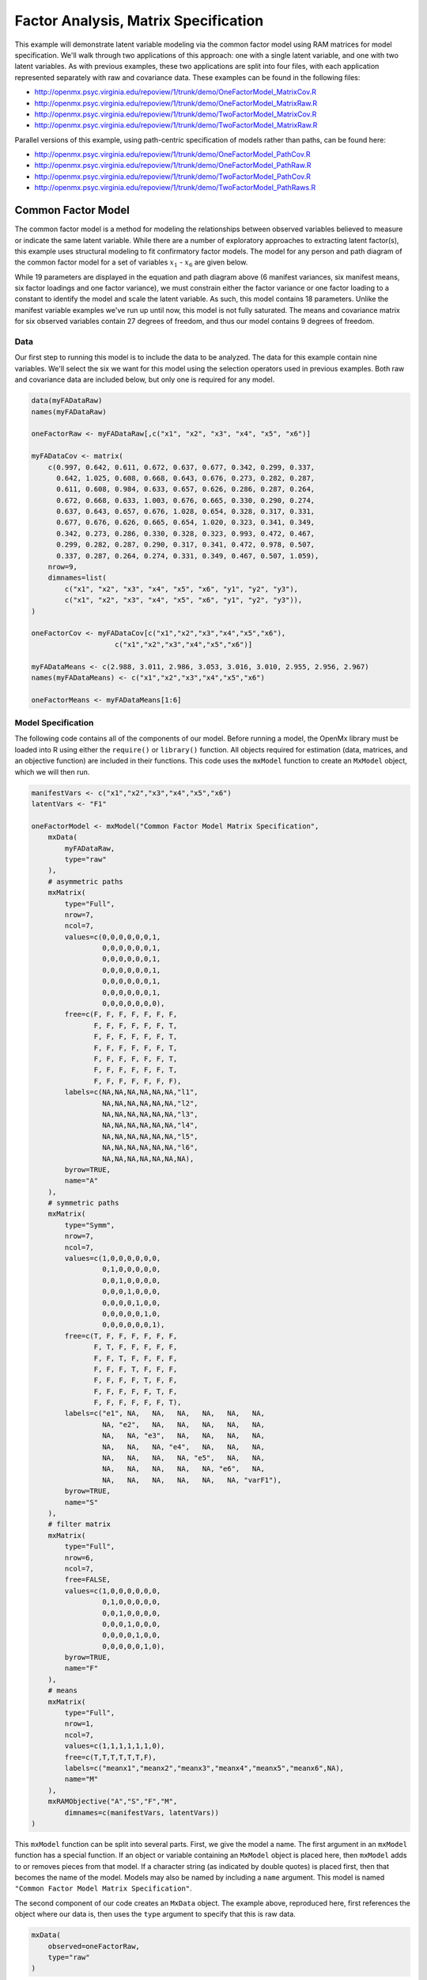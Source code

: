 .. _factoranalysis-matrix-specification:

Factor Analysis, Matrix Specification
=====================================

This example will demonstrate latent variable modeling via the common factor model using RAM matrices for model specification. We'll walk through two applications of this approach: one with a single latent variable, and one with two latent variables. As with previous examples, these two applications are split into four files, with each application represented separately with raw and covariance data. These examples can be found in the following files:

* http://openmx.psyc.virginia.edu/repoview/1/trunk/demo/OneFactorModel_MatrixCov.R
* http://openmx.psyc.virginia.edu/repoview/1/trunk/demo/OneFactorModel_MatrixRaw.R
* http://openmx.psyc.virginia.edu/repoview/1/trunk/demo/TwoFactorModel_MatrixCov.R
* http://openmx.psyc.virginia.edu/repoview/1/trunk/demo/TwoFactorModel_MatrixRaw.R

Parallel versions of this example, using path-centric specification of models rather than paths, can be found here:

* http://openmx.psyc.virginia.edu/repoview/1/trunk/demo/OneFactorModel_PathCov.R
* http://openmx.psyc.virginia.edu/repoview/1/trunk/demo/OneFactorModel_PathRaw.R
* http://openmx.psyc.virginia.edu/repoview/1/trunk/demo/TwoFactorModel_PathCov.R
* http://openmx.psyc.virginia.edu/repoview/1/trunk/demo/TwoFactorModel_PathRaws.R


Common Factor Model
-------------------

The common factor model is a method for modeling the relationships between observed variables believed to measure or indicate the same latent variable. While there are a number of exploratory approaches to extracting latent factor(s), this example uses structural modeling to fit confirmatory factor models. The model for any person and path diagram of the common factor model for a set of variables :math:`x_{1}` - :math:`x_{6}` are given below.

.. math::
   :nowrap:
   
   \begin{eqnarray*} 
   x_{ij} = \mu_{j} + \lambda_{j} * \eta_{i} + \epsilon_{ij}
   \end{eqnarray*}

.. image:: graph/OneFactorModel.png
    :height: 2in

While 19 parameters are displayed in the equation and path diagram above (6 manifest variances, six manifest means, six factor loadings and one factor variance), we must constrain either the factor variance or one factor loading to a constant to identify the model and scale the latent variable. As such, this model contains 18 parameters. Unlike the manifest variable examples we've run up until now, this model is not fully saturated. The means and covariance matrix for six observed variables contain 27 degrees of freedom, and thus our model contains 9 degrees of freedom. 

Data
^^^^

Our first step to running this model is to include the data to be analyzed. The data for this example contain nine variables. We'll select the six we want for this model using the selection operators used in previous examples. Both raw and covariance data are included below, but only one is required for any model.

.. code-block:: r

    data(myFADataRaw)
    names(myFADataRaw)

    oneFactorRaw <- myFADataRaw[,c("x1", "x2", "x3", "x4", "x5", "x6")]

    myFADataCov <- matrix(
        c(0.997, 0.642, 0.611, 0.672, 0.637, 0.677, 0.342, 0.299, 0.337,
          0.642, 1.025, 0.608, 0.668, 0.643, 0.676, 0.273, 0.282, 0.287,
          0.611, 0.608, 0.984, 0.633, 0.657, 0.626, 0.286, 0.287, 0.264,
          0.672, 0.668, 0.633, 1.003, 0.676, 0.665, 0.330, 0.290, 0.274,
          0.637, 0.643, 0.657, 0.676, 1.028, 0.654, 0.328, 0.317, 0.331,
          0.677, 0.676, 0.626, 0.665, 0.654, 1.020, 0.323, 0.341, 0.349,
          0.342, 0.273, 0.286, 0.330, 0.328, 0.323, 0.993, 0.472, 0.467,
          0.299, 0.282, 0.287, 0.290, 0.317, 0.341, 0.472, 0.978, 0.507,
          0.337, 0.287, 0.264, 0.274, 0.331, 0.349, 0.467, 0.507, 1.059),
        nrow=9,
        dimnames=list(
            c("x1", "x2", "x3", "x4", "x5", "x6", "y1", "y2", "y3"),
            c("x1", "x2", "x3", "x4", "x5", "x6", "y1", "y2", "y3")),
    )

    oneFactorCov <- myFADataCov[c("x1","x2","x3","x4","x5","x6"), 
			c("x1","x2","x3","x4","x5","x6")]

    myFADataMeans <- c(2.988, 3.011, 2.986, 3.053, 3.016, 3.010, 2.955, 2.956, 2.967)
    names(myFADataMeans) <- c("x1","x2","x3","x4","x5","x6")

    oneFactorMeans <- myFADataMeans[1:6]


Model Specification
^^^^^^^^^^^^^^^^^^^

The following code contains all of the components of our model. Before running a model, the OpenMx library must be loaded into R using either the ``require()`` or ``library()`` function. All objects required for estimation (data, matrices, and an objective function) are included in their functions. This code uses the ``mxModel`` function to create an ``MxModel`` object, which we will then run.

.. code-block:: r

    manifestVars <- c("x1","x2","x3","x4","x5","x6")
    latentVars <- "F1"

    oneFactorModel <- mxModel("Common Factor Model Matrix Specification", 
        mxData(
            myFADataRaw, 
            type="raw"
        ),
        # asymmetric paths
        mxMatrix(
            type="Full", 
            nrow=7, 
            ncol=7,
            values=c(0,0,0,0,0,0,1,
                     0,0,0,0,0,0,1,
                     0,0,0,0,0,0,1,
                     0,0,0,0,0,0,1,
                     0,0,0,0,0,0,1,
                     0,0,0,0,0,0,1,
                     0,0,0,0,0,0,0),
            free=c(F, F, F, F, F, F, F,
                   F, F, F, F, F, F, T,
                   F, F, F, F, F, F, T,
                   F, F, F, F, F, F, T,
                   F, F, F, F, F, F, T,
                   F, F, F, F, F, F, T,
                   F, F, F, F, F, F, F),
            labels=c(NA,NA,NA,NA,NA,NA,"l1",
                     NA,NA,NA,NA,NA,NA,"l2",
                     NA,NA,NA,NA,NA,NA,"l3",
                     NA,NA,NA,NA,NA,NA,"l4",
                     NA,NA,NA,NA,NA,NA,"l5",
                     NA,NA,NA,NA,NA,NA,"l6",
                     NA,NA,NA,NA,NA,NA,NA),
            byrow=TRUE,
            name="A"
        ),
        # symmetric paths
        mxMatrix(
            type="Symm",
            nrow=7,
            ncol=7, 
            values=c(1,0,0,0,0,0,0,
                     0,1,0,0,0,0,0,
                     0,0,1,0,0,0,0,
                     0,0,0,1,0,0,0,
                     0,0,0,0,1,0,0,
                     0,0,0,0,0,1,0,
                     0,0,0,0,0,0,1),
            free=c(T, F, F, F, F, F, F,
                   F, T, F, F, F, F, F,
                   F, F, T, F, F, F, F,
                   F, F, F, T, F, F, F,
                   F, F, F, F, T, F, F,
                   F, F, F, F, F, T, F,
                   F, F, F, F, F, F, T),
            labels=c("e1", NA,   NA,   NA,   NA,   NA,   NA,
                     NA, "e2",   NA,   NA,   NA,   NA,   NA,
                     NA,   NA, "e3",   NA,   NA,   NA,   NA,
                     NA,   NA,   NA, "e4",   NA,   NA,   NA,
                     NA,   NA,   NA,   NA, "e5",   NA,   NA,
                     NA,   NA,   NA,   NA,   NA, "e6",   NA,
                     NA,   NA,   NA,   NA,   NA,   NA, "varF1"),
            byrow=TRUE,
            name="S"
        ),
        # filter matrix
        mxMatrix(
            type="Full", 
            nrow=6, 
            ncol=7,
            free=FALSE,
            values=c(1,0,0,0,0,0,0,
                     0,1,0,0,0,0,0,
                     0,0,1,0,0,0,0,
                     0,0,0,1,0,0,0,
                     0,0,0,0,1,0,0,
                     0,0,0,0,0,1,0),
            byrow=TRUE,
            name="F"
        ),
        # means
        mxMatrix(
            type="Full", 
            nrow=1, 
            ncol=7,
            values=c(1,1,1,1,1,1,0),
            free=c(T,T,T,T,T,T,F),
            labels=c("meanx1","meanx2","meanx3","meanx4","meanx5","meanx6",NA),
            name="M"
        ),
        mxRAMObjective("A","S","F","M",
            dimnames=c(manifestVars, latentVars))
    )

This ``mxModel`` function can be split into several parts. First, we give the model a name. The first argument in an ``mxModel`` function has a special function. If an object or variable containing an ``MxModel`` object is placed here, then ``mxModel`` adds to or removes pieces from that model. If a character string (as indicated by double quotes) is placed first, then that becomes the name of the model. Models may also be named by including a ``name`` argument. This model is named ``"Common Factor Model Matrix Specification"``.

The second component of our code creates an ``MxData`` object. The example above, reproduced here, first references the object where our data is, then uses the ``type`` argument to specify that this is raw data.

.. code-block:: r

    mxData(
        observed=oneFactorRaw, 
        type="raw"
    )
  
If we were to use a covariance matrix and vector of means as data, we would replace the existing ``mxData`` function with this one:

.. code-block:: r

    mxData(
        observed=oneFactorCov, 
        type="cov",
        numObs=500,
        means=oneFactorMeans
    ) 
  
Model specification is carried out using ``mxMatrix`` functions to create matrices for a RAM specified model. The **A** matrix specifies all of the asymmetric paths or regressions in our model. In the common factor model, these parameters are the factor loadings. This matrix is square, and contains as many rows and columns as variables in the model (manifest and latent, typically in that order). Regressions are specified in the **A** matrix by placing a free parameter in the row of the dependent variable and the column of independent variable. 

The common factor model requires that one parameter (typically either a factor loading or factor variance) be constrained to a constant value. In our model, we will constrain the first factor loading to a value of 1, and let all other loadings be freely estimated. All factor loadings have a starting value of one and labels of ``"l1"`` - ``"l6"``.

.. code-block:: r

    # asymmetric paths
    mxMatrix(
        type="Full",
        nrow=7,
        ncol=7,
        values=c(0,0,0,0,0,0,1,
                 0,0,0,0,0,0,1,
                 0,0,0,0,0,0,1,
                 0,0,0,0,0,0,1,
                 0,0,0,0,0,0,1,
                 0,0,0,0,0,0,1,
                 0,0,0,0,0,0,0),
        free=c(F, F, F, F, F, F, F,
               F, F, F, F, F, F, T,
               F, F, F, F, F, F, T,
               F, F, F, F, F, F, T,
               F, F, F, F, F, F, T,
               F, F, F, F, F, F, T,
               F, F, F, F, F, F, F),
        labels=c(NA,NA,NA,NA,NA,NA,"l1",
                 NA,NA,NA,NA,NA,NA,"l2",
                 NA,NA,NA,NA,NA,NA,"l3",
                 NA,NA,NA,NA,NA,NA,"l4",
                 NA,NA,NA,NA,NA,NA,"l5",
                 NA,NA,NA,NA,NA,NA,"l6",
                 NA,NA,NA,NA,NA,NA,NA),
        byrow=TRUE,
        name="A"
    )

The second matrix in a RAM model is the **S** matrix, which specifies the symmetric or covariance paths in our model. This matrix is symmetric and square, and contains as many rows and columns as variables in the model (manifest and latent, typically in that order). The symmetric paths in our model consist of six residual variances and one factor variance. All of these variances are given starting values of one and labels ``"e1"`` - ``"e6"`` and ``"varF1"``.

.. code-block:: r

    # symmetric paths
    mxMatrix(
        type="Symm", 
        nrow=7, 
        ncol=7, 
        values=c(1,0,0,0,0,0,0,
                 0,1,0,0,0,0,0,
                 0,0,1,0,0,0,0,
                 0,0,0,1,0,0,0,
                 0,0,0,0,1,0,0,
                 0,0,0,0,0,1,0,
                 0,0,0,0,0,0,1),
        free=c(T, F, F, F, F, F, F,
               F, T, F, F, F, F, F,
               F, F, T, F, F, F, F,
               F, F, F, T, F, F, F,
               F, F, F, F, T, F, F,
               F, F, F, F, F, T, F,
               F, F, F, F, F, F, T),
        labels=c("e1", NA,   NA,   NA,   NA,   NA,   NA,
                 NA, "e2",   NA,   NA,   NA,   NA,   NA,
                 NA,   NA, "e3",   NA,   NA,   NA,   NA,
                 NA,   NA,   NA, "e4",   NA,   NA,   NA,
                 NA,   NA,   NA,   NA, "e5",   NA,   NA,
                 NA,   NA,   NA,   NA,   NA, "e6",   NA,
                 NA,   NA,   NA,   NA,   NA,   NA, "varF1"),
        byrow=TRUE,
        name="S"
    )
      
The third matrix in our RAM model is the **F** or filter matrix. Our data contains six observed variables, but the **A** and **S** matrices contain seven rows and columns. For our model to define the covariances present in our data, we must have some way of projecting the relationships defined in the **A** and **S** matrices onto our data. The **F** matrix filters the latent variables out of the expected covariance matrix, and can also be used to reorder variables. 

The **F** matrix will always contain the same number of rows as manifest variables and columns as total (manifest and latent) variables. If the manifest variables in the **A** and **S** matrices precede the latent variables and are in the same order as the data, then the **F** matrix will be the horizontal adhesion of an identity matrix and a zero matrix. This matrix contains no free parameters, and is made with the ``mxMatrix`` function below.

.. code-block:: r

    # filter matrix
    mxMatrix(
        type="Full",
        nrow=6, 
        ncol=7,
        free=FALSE,
        values=c(1,0,0,0,0,0,0,
                 0,1,0,0,0,0,0,
                 0,0,1,0,0,0,0,
                 0,0,0,1,0,0,0,
                 0,0,0,0,1,0,0,
                 0,0,0,0,0,1,0),
        byrow=TRUE,
        name="F"
    )

The last matrix of our model is the **M** matrix, which defines the means and intercepts for our model. This matrix describes all of the regressions on the constant in a path model, or the means conditional on the means of exogenous variables. This matrix contains a single row, and one column for every manifest and latent variable in the model. In our model, the latent variable has a constrained mean of zero, while the manifest variables have freely estimated means, labeled ``"meanx1"`` through ``"meanx6"``.

.. code-block:: r

    # means
    mxMatrix(
        type="Full", 
        nrow=1, 
        ncol=7,
        values=c(1,1,1,1,1,1,0),
        free=c(T,T,T,T,T,T,F),
        labels=c("meanx1","meanx2","meanx3","meanx4","meanx5","meanx6",NA),
        name="M"
    )

The final part of this model is the objective function. This defines both how the specified matrices combine to create the expected covariance matrix of the data, as well as the fit function to be minimized. In a RAM specified model, the expected covariance matrix is defined as:       
          
.. math::
   :nowrap:
   
   \begin{eqnarray*} 
   ExpCovariance = F * (I - A)^{-1} * S * ((I - A)^{-1})' * F'
   \end{eqnarray*}        

The expected means are defined as:

.. math::
   :nowrap:
   
   \begin{eqnarray*} 
   ExpMean = F * (I - A)^{-1} * M 
   \end{eqnarray*} 

The free parameters in the model can then be estimated using maximum likelihood for covariance and means data, and full information maximum likelihood for raw data. While users may define their own expected covariance matrices using other objective functions in OpenMx, the ``mxRAMObjective`` function yields maximum likelihood estimates of structural equation models when the **A**, **S**, **F** and **M** matrices are specified. The **M** matrix is required both for raw data and for covariance or correlation data that includes a means vector. The ``mxRAMObjective`` function takes four arguments, which are the names of the **A**, **S**, **F** and **M** matrices in your model.

.. code-block:: r

    mxRAMObjective("A", "S", "F", "M")

The model now includes an observed covariance matrix (i.e., data) and the matrices and objective function required to define the expected covariance matrix and estimate parameters.

The model can now be run using the ``mxRun`` function, and the output of the model can be accessed from the ``@output`` slot of the resulting model.  A summary of the output can be reached using ``summary()``.

.. code-block:: r

    oneFactorFit <- mxRun(oneFactorModel)

    oneFactorFit@output

    summary(oneFactorFit)
    
    
Rather than specifying the model using RAM notation, we can also write the model explicitly with self-declared matrices, matching the formula for the expected mean and covariance structure of the one factor model:

.. math::
   :nowrap:
   
   \begin{eqnarray*} 
   mu_x = varMeans + (facLoadings * facMeans)'
   sigma_x = facLoadings * facVariances * facLoadings' + resVariances
   \end{eqnarray*}

We start with displaying the complete script.  Note that we have used the succinct form of coding and that the ``mxData`` command did not change.

.. code-block:: r

    oneFactorModel <- mxModel("Common Factor Model Matrix Specification", 
        mxData( observed=myFADataRaw, type="raw" ),
        mxMatrix( type="Full", nrow=6, ncol=1, values=1, free=c(F,T,T,T,T,T), 
            labels=c("l1","l2","l3","l4","l5","l6"), 
            name="facLoadings" ),
        mxMatrix( type="Symm", nrow=1, ncol=1, values=1, free=T, 
            labels="varF1", 
            name="facVariances" ),
        mxMatrix( type="Diag", nrow=6, ncol=6, free=T, values=1, 
            labels=c("e1","e2","e3","e4","e5","e6"), 
            name="resVariances" ),
        mxMatrix( type="Full", nrow=1, ncol=6, values=1, free=T,
            labels=c("meanx1","meanx2","meanx3","meanx4","meanx5","meanx6"), 
            name="varMeans" ),
        mxMatrix( type="Full", nrow=1, ncol=1, values=0, free=F, 
            name="facMeans" ),
        mxAlgebra( expression= facLoadings %&% facVariances + resVariances, 
            name="expCov" ),
        mxAlgebra(expression= varMeans + t(facLoadings %*% facMeans), 
            name="expMean" ),
        mxFIMLObjective( covariance="expCov", means="expMean", dimnames=manifestVars)
    )
    oneFactorFit<-mxRun(oneFactorModel)

The first ``mxMatrix`` statement declares a ``Full`` **6x1** matrix of factor loadings to be estimated, called "facLoadings".  We fix the first factor loading to 1 for identification.  Even though we specify just one start value of 1 which is recycled for each of the elements in the matrix, it becomes the fixed value for the first factor loading and the start value for the other factor loadings.  The second ``mxMatrix`` is a ``symmetric`` **1x1** which estimates the variance of the factor, named "facVariances".  The third ``mxMatrix`` is a ``Diag`` **6x6** matrix for the residual variances, named "resVariances".  The fourth ``mxMatrix`` is a ``Full`` **1x6** matrix of free elements for the means of the observed variables, called "varMeans".  The fifth ``mxMatrix`` is a ``Full`` **1x1** matrix with a fixed value of zero for the factor mean, named "facMeans".  

We then use two algebra statement to work out the expected mean and covariance matrices.  Note that the formula's for the expression of the expected covariance and the expected mean vector map directly on to the mathematical equations.  The arguments for the ``mxFIMLObjective`` now refer to these algebras for the expected covariance and expected means.  The ``dimnames`` are used to map them onto the observed variables.


Two Factor Model
----------------

The common factor model can be extended to include multiple latent variables. The model for any person and path diagram of the common factor model for a set of variables :math:`x_{1}` - :math:`x_{3}` and :math:`y_{1}` - :math:`y_{3}` are given below.

.. math::
   :nowrap:
   
   \begin{eqnarray*} 
   x_{ij} = \mu_{j} + \lambda_{j} * \eta_{1i} + \epsilon_{ij}\\
   y_{ij} = \mu_{j} + \lambda_{j} * \eta_{2i} + \epsilon_{ij}
   \end{eqnarray*}

.. image:: graph/TwoFactorModel.png
    :height: 2in

Our model contains 21 parameters (6 manifest variances, six manifest means, six factor loadings, two factor variances and one factor covariance), but each factor requires one identification constraint. Like in the common factor model above, we will constrain one factor loading for each factor to a value of one. As such, this model contains 19 parameters. The means and covariance matrix for six observed variables contain 27 degrees of freedom, and thus our model contains 8 degrees of freedom. 

The data for the two factor model can be found in the ``myFAData`` files introduced in the common factor model. For this model, we will select three x variables (``x1-x3``) and three y variables (``y1-y3``).d

.. code-block:: r

    twoFactorRaw <- myFADataRaw[,c("x1", "x2", "x3", "y1", "y2", "y3")]

    twoFactorCov <- myFADataCov[c("x1","x2","x3","y1","y2","y3"),
                                c("x1","x2","x3","y1","y2","y3")]

    twoFactorMeans <- myFADataMeans[c(1:3,7:9)]
  
Specifying the two factor model is virtually identical to the single factor case. The ``mxData`` function has been changed to reference the appropriate data, but is identical in usage. We've added a second latent variable, so the **A** and **S** matrices are now of order 8x8. Similarly, the **F** matrix is now of order 6x8 and the **M** matrix of order 1x8. The ``mxRAMObjective`` has not changed. The code for our two factor model looks like this:

.. code-block:: r

    twoFactorModel <- mxModel("Two Factor Model Matrix Specification", 
        type="RAM",
        mxData(
            observed=twoFactorRaw, 
            type="raw",
        ),
        # asymmetric paths
        mxMatrix(
            type="Full",
            nrow=8, 
            ncol=8,
            values=c(0,0,0,0,0,0,1,0,
                     0,0,0,0,0,0,1,0,
                     0,0,0,0,0,0,1,0,
                     0,0,0,0,0,0,0,1,
                     0,0,0,0,0,0,0,1,
                     0,0,0,0,0,0,0,1,
                     0,0,0,0,0,0,0,0,
                     0,0,0,0,0,0,0,0),
            free=c(F, F, F, F, F, F, F, F,
                   F, F, F, F, F, F, T, F,
                   F, F, F, F, F, F, T, F,
                   F, F, F, F, F, F, F, F,
                   F, F, F, F, F, F, F, T,
                   F, F, F, F, F, F, F, T,
                   F, F, F, F, F, F, F, F,
                   F, F, F, F, F, F, F, F),
            labels=c(NA,NA,NA,NA,NA,NA,"l1", NA,
                     NA,NA,NA,NA,NA,NA,"l2", NA,
                     NA,NA,NA,NA,NA,NA,"l3", NA,
                     NA,NA,NA,NA,NA,NA, NA,"l4",
                     NA,NA,NA,NA,NA,NA, NA,"l5",
                     NA,NA,NA,NA,NA,NA, NA,"l6",
                     NA,NA,NA,NA,NA,NA, NA, NA,
                     NA,NA,NA,NA,NA,NA, NA, NA),
            byrow=TRUE,
            name="A"
        ),
        # symmetric paths
        mxMatrix(
            type="Symm", 
            nrow=8, 
            ncol=8, 
            values=c(1,0,0,0,0,0, 0, 0,
                     0,1,0,0,0,0, 0, 0,
                     0,0,1,0,0,0, 0, 0,
                     0,0,0,1,0,0, 0, 0,
                     0,0,0,0,1,0, 0, 0,
                     0,0,0,0,0,1, 0, 0,
                     0,0,0,0,0,0, 1,.5,
                     0,0,0,0,0,0,.5, 1),
            free=c(T, F, F, F, F, F, F, F,
                   F, T, F, F, F, F, F, F,
                   F, F, T, F, F, F, F, F,
                   F, F, F, T, F, F, F, F,
                   F, F, F, F, T, F, F, F,
                   F, F, F, F, F, T, F, F,
                   F, F, F, F, F, F, T, T,
                   F, F, F, F, F, F, T, T),
            labels=c("e1", NA,   NA,   NA,   NA,   NA,    NA,    NA,
                     NA, "e2",   NA,   NA,   NA,   NA,    NA,    NA,
                     NA,   NA, "e3",   NA,   NA,   NA,    NA,    NA,
                     NA,   NA,   NA, "e4",   NA,   NA,    NA,    NA,
                     NA,   NA,   NA,   NA, "e5",   NA,    NA,    NA,
                     NA,   NA,   NA,   NA,   NA, "e6",    NA,    NA,
                     NA,   NA,   NA,   NA,   NA,   NA, "varF1", "cov",
                     NA,   NA,   NA,   NA,   NA,   NA, "cov", "varF2"),
            byrow=TRUE,
            name="S"
        ),
        # filter matrix
        mxMatrix(
            type="Full",
            nrow=6, 
            ncol=8,
            free=F,
            values=c(1,0,0,0,0,0,0,0,
                     0,1,0,0,0,0,0,0,
                     0,0,1,0,0,0,0,0,
                     0,0,0,1,0,0,0,0,
                     0,0,0,0,1,0,0,0,
                     0,0,0,0,0,1,0,0),
            byrow=T,
            name="F"
        ),
        # means
        mxMatrix(
            type="Full",
            nrow=1, 
            ncol=8,
            values=c(1,1,1,1,1,1,0,0),
            free=c(T,T,T,T,T,T,F,F),
            labels=c("meanx1","meanx2","meanx3",
                     "meanx4","meanx5","meanx6",
                      NA,NA),
            name="M"
        ),
        mxRAMObjective("A","S","F","M")
    )

The four ``mxMatrix`` functions have changed slightly to accomodate the changes in the model. The **A** matrix, shown below, is used to specify the regressions of the manifest variables on the factors. The first three manifest variables (``"x1"``-``"x3"``) are regressed on ``"F1"``, and the second three manifest variables (``"y1"``-``"y3"``) are regressed on ``"F2"``. We must again constrain the model to identify and scale the latent variables, which we do by constraining the first loading for each latent variable to a value of one.

.. code-block:: r

    # asymmetric paths
    mxMatrix(
        type="Full",
        nrow=8, 
        ncol=8,
        values=c(0,0,0,0,0,0,1,0,
                 0,0,0,0,0,0,1,0,
                 0,0,0,0,0,0,1,0,
                 0,0,0,0,0,0,0,1,
                 0,0,0,0,0,0,0,1,
                 0,0,0,0,0,0,0,1,
                 0,0,0,0,0,0,0,0,
                 0,0,0,0,0,0,0,0),
        free=c(F, F, F, F, F, F, F, F,
               F, F, F, F, F, F, T, F,
               F, F, F, F, F, F, T, F,
               F, F, F, F, F, F, F, F,
               F, F, F, F, F, F, F, T,
               F, F, F, F, F, F, F, T,
               F, F, F, F, F, F, F, F,
               F, F, F, F, F, F, F, F),
        labels=c(NA,NA,NA,NA,NA,NA,"l1", NA,
                 NA,NA,NA,NA,NA,NA,"l2", NA,
                 NA,NA,NA,NA,NA,NA,"l3", NA,
                 NA,NA,NA,NA,NA,NA, NA,"l4",
                 NA,NA,NA,NA,NA,NA, NA,"l5",
                 NA,NA,NA,NA,NA,NA, NA,"l6",
                 NA,NA,NA,NA,NA,NA, NA, NA,
                 NA,NA,NA,NA,NA,NA, NA, NA),
        byrow=TRUE,
        name="A"
    )
      
The **S** matrix has an additional row and column, and two additional parameters. For the two factor model, we must add a variance term for the second latent variable and a covariance between the two latent variables.  
      
.. code-block:: r

    # symmetric paths
    mxMatrix(
        type="Symm", 
        nrow=8, 
        ncol=8, 
        values=c(1,0,0,0,0,0, 0, 0,
                 0,1,0,0,0,0, 0, 0,
                 0,0,1,0,0,0, 0, 0,
                 0,0,0,1,0,0, 0, 0,
                 0,0,0,0,1,0, 0, 0,
                 0,0,0,0,0,1, 0, 0,
                 0,0,0,0,0,0, 1,.5,
                 0,0,0,0,0,0,.5, 1),
        free=c(T, F, F, F, F, F, F, F,
               F, T, F, F, F, F, F, F,
               F, F, T, F, F, F, F, F,
               F, F, F, T, F, F, F, F,
               F, F, F, F, T, F, F, F,
               F, F, F, F, F, T, F, F,
               F, F, F, F, F, F, T, T,
               F, F, F, F, F, F, T, T),
        labels=c("e1", NA,   NA,   NA,   NA,   NA,    NA,    NA,
                 NA, "e2",   NA,   NA,   NA,   NA,    NA,    NA,
                 NA,   NA, "e3",   NA,   NA,   NA,    NA,    NA,
                 NA,   NA,   NA, "e4",   NA,   NA,    NA,    NA,
                 NA,   NA,   NA,   NA, "e5",   NA,    NA,    NA,
                 NA,   NA,   NA,   NA,   NA, "e6",    NA,    NA,
                 NA,   NA,   NA,   NA,   NA,   NA, "varF1", "cov",
                 NA,   NA,   NA,   NA,   NA,   NA, "cov", "varF2"),
        byrow=TRUE,
        name="S"
    )
      
The **F** and **M** matrices contain only minor changes. The **F** matrix is now of order 6x8, but the additional column is simply a column of zeros. The **M** matrix contains an additional column (with only a single row), which contains the mean of the second latent variable. As this model does not contain a parameter for that latent variable, this mean is constrained to zero.

The model is now ready to run using the ``mxRun`` function, and the output of the model can be accessed from the ``@output`` slot of the resulting model.  A summary of the output can be reached using ``summary()``.

These models may also be specified using paths instead of matrices. See :ref:`factoranalysis-path-specification` for path specification of these models.
